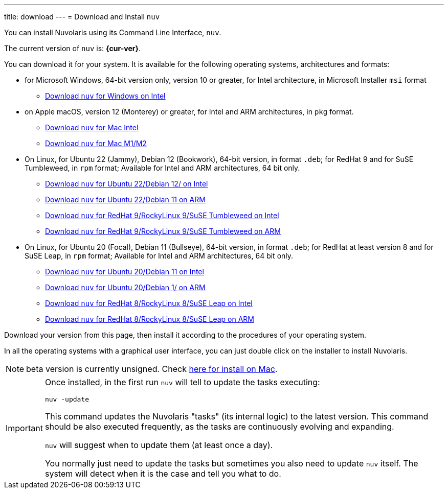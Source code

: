 ---
title: download
---
= Download and Install `nuv` 

:base-url: github.com/nuvolaris/nuv/releases/download

You can install Nuvolaris using its Command Line Interface, `nuv`.

The current version of `nuv` is: *{cur-ver}*.

You can download it for your system. It is available for the following operating systems, architectures and formats:

* for Microsoft Windows, 64-bit version only, version 10 or greater, for Intel architecture, in Microsoft Installer `msi` format
** https://{base-url}/{cur-ver}/nuv_{cur-ver}_amd64.msi[Download `nuv` for Windows on Intel]

* on Apple macOS, version 12 (Monterey) or greater, for Intel and ARM architectures, in `pkg` format.
** https://{base-url}/{cur-ver}/nuv_{cur-ver}_amd64.pkg[Download `nuv` for Mac Intel ] 
** https://{base-url}/{cur-ver}/nuv_{cur-ver}_arm64.pkg[Download `nuv` for Mac M1/M2]

* On Linux, for Ubuntu 22 (Jammy), Debian 12 (Bookwork), 64-bit version, in format `.deb`; for RedHat 9 and for SuSE Tumbleweed, in `rpm` format; Available for Intel and ARM architectures, 64 bit only.
** https://{base-url}/{cur-ver}/nuv_{cur-ver}_amd64.deb[Download `nuv` for Ubuntu 22/Debian 12/ on Intel] 
** https://{base-url}/{cur-ver}/nuv_{cur-ver}_arm64.deb[Download `nuv` for Ubuntu 22/Debian 11 on ARM]
** https://{base-url}/{cur-ver}/nuv_{cur-ver}_amd64.rpm[Download `nuv` for RedHat 9/RockyLinux 9/SuSE Tumbleweed on Intel] 
** https://{base-url}/{cur-ver}/nuv_{cur-ver}_arm64.rpm[Download `nuv` for RedHat 9/RockyLinux 9/SuSE Tumbleweed on ARM]

* On Linux, for Ubuntu 20 (Focal), Debian 11 (Bullseye), 64-bit version, in format `.deb`; for RedHat at least version 8 and for SuSE Leap, in `rpm` format; Available for Intel and ARM architectures, 64 bit only.
** https://{base-url}/{cur-ver}/nuv_{cur-ver}_amd64_ubuntu20.deb[Download `nuv` for Ubuntu 20/Debian 11 on Intel] 
** https://{base-url}/{cur-ver}/nuv_{cur-ver}_arm64_ubuntu20.deb[Download `nuv` for Ubuntu 20/Debian 1/ on ARM]
** https://{base-url}/{cur-ver}/nuv_{cur-ver}_amd64_redhat8.rpm[Download `nuv` for RedHat 8/RockyLinux 8/SuSE Leap on Intel] 
** https://{base-url}/{cur-ver}/nuv_{cur-ver}_arm64_redhat8.rpm[Download `nuv` for RedHat 8/RockyLinux 8/SuSE Leap on ARM]


Download your version from this page, then install it according to the procedures of your operating system.

In all the operating systems with a graphical user interface, you can just double click on the installer to install Nuvolaris.

[NOTE]
==== 
beta version is currently unsigned. Check https://www.wikihow.com/Install-Software-from-Unsigned-Developers-on-a-Mac[here for install on Mac].
====

[IMPORTANT]
====
Once installed, in the first run `nuv` will tell to update the tasks executing:
 
`nuv -update`

This command updates the Nuvolaris "tasks" (its internal logic) to the latest version. This command should be also executed frequently, as the tasks are continuously evolving and expanding.

`nuv` will suggest when to update them (at least once a day).

You normally just need to update the tasks but sometimes you also need to update `nuv` itself. The system will detect when it is the case and tell you what to do.
====
